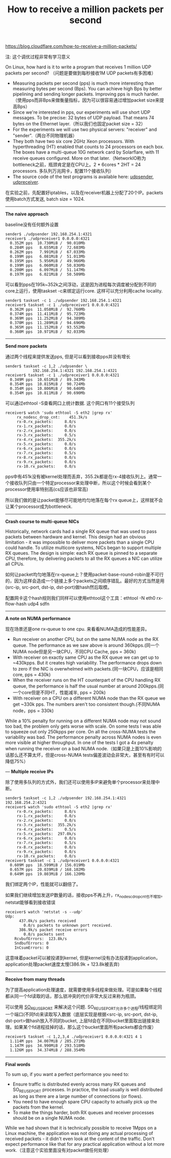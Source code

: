 #+title: How to receive a million packets per second

https://blog.cloudflare.com/how-to-receive-a-million-packets/

注: 这个调优过程非常有学习意义

On Linux, how hard is it to write a program that receives 1 million UDP packets per second? （问题是要做到每秒接收1M UDP packets有多困难）
- Measuring packets per second (pps) is much more interesting than measuring bytes per second (Bps). You can achieve high Bps by better pipelining and sending longer packets. Improving pps is much harder.（使用pps而非Bps来做衡量指标，因为可以很容易通过增加packet size来提高Bps）
- Since we're interested in pps, our experiments will use short UDP messages. To be precise: 32 bytes of UDP payload. That means 74 bytes on the Ethernet layer.（所以我们也固定packet size = 32）
- For the experiments we will use two physical servers: "receiver" and "sender".（两台不同物理机器）
- They both have two six core 2GHz Xeon processors. With hyperthreading (HT) enabled that counts to 24 processors on each box. The boxes have a multi-queue 10G network card by Solarflare, with 11 receive queues configured. More on that later.（NetworkIO称为bottleneck之前，瓶颈肯定是在CPU上。2 * 6cores * 2HT = 24 processors. 多队列万兆网卡，配置11个接收队列）
- The source code of the test programs is available here: [[https://github.com/majek/dump/blob/master/how-to-receive-a-million-packets/udpsender.c][udpsender]], [[https://github.com/majek/dump/blob/master/how-to-receive-a-million-packets/udpreceiver1.c][udpreceiver]].

在实验之前，先配置好iptables，以及在receiver机器上分配了20个IP。packets使用batch方式发送, batch size = 1024.

-----
*The naive approach*

baseline没有任何额外设置
#+BEGIN_EXAMPLE
sender$ ./udpsender 192.168.254.1:4321
receiver$ ./udpreceiver1 0.0.0.0:4321
  0.352M pps  10.730MiB /  90.010Mb
  0.284M pps   8.655MiB /  72.603Mb
  0.262M pps   7.991MiB /  67.033Mb
  0.199M pps   6.081MiB /  51.013Mb
  0.195M pps   5.956MiB /  49.966Mb
  0.199M pps   6.060MiB /  50.836Mb
  0.200M pps   6.097MiB /  51.147Mb
  0.197M pps   6.021MiB /  50.509Mb
#+END_EXAMPLE

可以看到pps在195k~352k之间浮动，这是因为进程每次调度被分配到不同的core上运行，使用taskset -c来绑定运行core. 这样可以充分利用cache locality.
#+BEGIN_EXAMPLE
sender$ taskset -c 1 ./udpsender 192.168.254.1:4321
receiver$ taskset -c 1 ./udpreceiver1 0.0.0.0:4321
  0.362M pps  11.058MiB /  92.760Mb
  0.374M pps  11.411MiB /  95.723Mb
  0.369M pps  11.252MiB /  94.389Mb
  0.370M pps  11.289MiB /  94.696Mb
  0.365M pps  11.152MiB /  93.552Mb
  0.360M pps  10.971MiB /  92.033Mb
#+END_EXAMPLE

-----
*Send more packets*

通过两个线程来提供发送pps, 但是可以看到接收pps并没有增长
#+BEGIN_EXAMPLE
sender$ taskset -c 1,2 ./udpsender \
            192.168.254.1:4321 192.168.254.1:4321
receiver$ taskset -c 1 ./udpreceiver1 0.0.0.0:4321
  0.349M pps  10.651MiB /  89.343Mb
  0.354M pps  10.815MiB /  90.724Mb
  0.354M pps  10.806MiB /  90.646Mb
  0.354M pps  10.811MiB /  90.690Mb
#+END_EXAMPLE

可以通过ethtool -S查看网口上统计数据. 这个网口有11个接受队列
#+BEGIN_EXAMPLE
receiver$ watch 'sudo ethtool -S eth2 |grep rx'
     rx_nodesc_drop_cnt:    451.3k/s
     rx-0.rx_packets:     8.0/s
     rx-1.rx_packets:     0.0/s
     rx-2.rx_packets:     0.0/s
     rx-3.rx_packets:     0.5/s
     rx-4.rx_packets:  355.2k/s
     rx-5.rx_packets:     0.0/s
     rx-6.rx_packets:     0.0/s
     rx-7.rx_packets:     0.5/s
     rx-8.rx_packets:     0.0/s
     rx-9.rx_packets:     0.0/s
     rx-10.rx_packets:    0.0/s
#+END_EXAMPLE
pps中有451k没有被kernel处理而丢弃，355.2k都是在rx-4接收队列上。通常一个接收队列只由一个特定processor来处理中断，所以这个时候会看到某个processor使用率特别高(cs应该也非常高)

[[../images/Pasted-Image-20231225103823.png]]

所以我们做的是让packet能够尽可能地均匀地落在每个rx queue上，这样就不会让某个processor成为bottleneck.

-----
*Crash course to multi-queue NICs*

Historically, network cards had a single RX queue that was used to pass packets between hardware and kernel. This design had an obvious limitation - it was impossible to deliver more packets than a single CPU could handle. To utilize multicore systems, NICs began to support multiple RX queues. The design is simple: each RX queue is pinned to a separate CPU, therefore, by delivering packets to all the RX queues a NIC can utilize all CPUs.

[[../images/Pasted-Image-20231225104728.png]]

如何让packet均匀地落在rx-queue上？使用packet-base-round-robin是不可行的，因为这样会造成一个链接上多个packets之间顺序错乱。最好的方式当然是用(src-ip, src-port, dst-ip, dst-port)做hash然后取模。

配置网卡这个hash规则我们同样可以使用ethtool这个工具：ethtool -N eth0 rx-flow-hash udp4 sdfn

-----
*A note on NUMA performance*

现在场景还是one rx-queue to one cpu. 来看看NUMA造成的性能差异。
- Run receiver on another CPU, but on the same NUMA node as the RX queue. The performance as we saw above is around 360kpps.(同一个NUMA node但是另一块CPU，不同CPU Cache, pps = 360k)
- With receiver on exactly same CPU as the RX queue we can get up to ~430kpps. But it creates high variability. The performance drops down to zero if the NIC is overwhelmed with packets.(同一块CPU，应该是相同core, pps = 430k)
- When the receiver runs on the HT counterpart of the CPU handling RX queue, the performance is half the usual number at around 200kpps.(同一个core但是不同HT，性能减半, pps = 200k)
- With receiver on a CPU on a different NUMA node than the RX queue we get ~330k pps. The numbers aren't too consistent though.(不同NUMA node，pps = 330k)
While a 10% penalty for running on a different NUMA node may not sound too bad, the problem only gets worse with scale. On some tests I was able to squeeze out only 250kpps per core. On all the cross-NUMA tests the variability was bad. The performance penalty across NUMA nodes is even more visible at higher throughput. In one of the tests I got a 4x penalty when running the receiver on a bad NUMA node.（如果只是上面10%影响的话那么还不算太坏，但是cross-NUMA tests偏差波动会非常大，甚至有有时可以降低75%）

---
*Multiple receive IPs*

除了使用多队列的方式外，我们还可以使用多IP来避免单个processor来处理中断。
#+BEGIN_EXAMPLE
sender$ taskset -c 1,2 ./udpsender 192.168.254.1:4321 192.168.254.2:4321
receiver$ watch 'sudo ethtool -S eth2 |grep rx'
     rx-0.rx_packets:     8.0/s
     rx-1.rx_packets:     0.0/s
     rx-2.rx_packets:     0.0/s
     rx-3.rx_packets:  355.2k/s
     rx-4.rx_packets:     0.5/s
     rx-5.rx_packets:  297.0k/s
     rx-6.rx_packets:     0.0/s
     rx-7.rx_packets:     0.5/s
     rx-8.rx_packets:     0.0/s
     rx-9.rx_packets:     0.0/s
     rx-10.rx_packets:    0.0/s
receiver$ taskset -c 1 ./udpreceiver1 0.0.0.0:4321
  0.609M pps  18.599MiB / 156.019Mb
  0.657M pps  20.039MiB / 168.102Mb
  0.649M pps  19.803MiB / 166.120Mb
#+END_EXAMPLE
我们绑定两个IP，性能就可以翻倍了。

如果我们继续增加发送IP数量的话，接收pps不再上升，rx_nodesc_drop_cnt也不增加。netstat能够看到接收错误
#+BEGIN_EXAMPLE
receiver$ watch 'netstat -s --udp'
Udp:
      437.0k/s packets received
        0.0/s packets to unknown port received.
      386.9k/s packet receive errors
        0.0/s packets sent
    RcvbufErrors:  123.8k/s
    SndbufErrors: 0
    InCsumErrors: 0
#+END_EXAMPLE
这意味着packet可以被投递到kernel, 但是kernel没有办法投递到application，application处理packet速度太慢(386.9k + 123.8k被丢弃)

-----
*Receive from many threads*

为了提高application处理速度，就需要使用多线程来做处理。可是如果每个线程都从同一个fd读取的话，那么锁冲突的代价非常大反过来称为瓶颈。

可以使用 [[https://lwn.net/Articles/542629/][SO_REUSEPORT]] 来解决这个问题. SO_REUSEPORT允许多个进程/线程绑定同一个端口(不同fd)来读取写入数据（底层实现是根据<src-ip, src-port, dst-ip, dst-port>做hash放入不同的bucket, 上层fd会在不同bucket里面取出链接来处理。如果某个fd进程挂掉的话，那么这个bucket里面所有packets都会作废）

#+BEGIN_EXAMPLE
receiver$ taskset -c 1,2,3,4 ./udpreceiver1 0.0.0.0:4321 4 1
  1.114M pps  34.007MiB / 285.271Mb
  1.147M pps  34.990MiB / 293.518Mb
  1.126M pps  34.374MiB / 288.354Mb
#+END_EXAMPLE

-----
*Final words*

To sum up, if you want a perfect performance you need to:
- Ensure traffic is distributed evenly across many RX queues and SO_REUSEPORT processes. In practice, the load usually is well distributed as long as there are a large number of connections (or flows).
- You need to have enough spare CPU capacity to actually pick up the packets from the kernel.
- To make the things harder, both RX queues and receiver processes should be on a single NUMA node.

While we had shown that it is technically possible to receive 1Mpps on a Linux machine, the application was not doing any actual processing of received packets - it didn't even look at the content of the traffic. Don't expect performance like that for any practical application without a lot more work.（注意这个实验里面没有对packet做任何处理）
